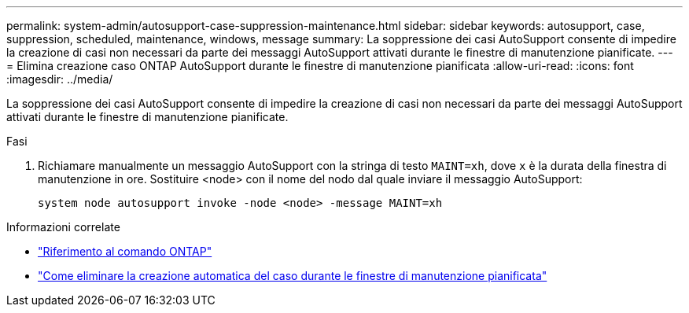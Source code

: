 ---
permalink: system-admin/autosupport-case-suppression-maintenance.html 
sidebar: sidebar 
keywords: autosupport, case, suppression, scheduled, maintenance, windows, message 
summary: La soppressione dei casi AutoSupport consente di impedire la creazione di casi non necessari da parte dei messaggi AutoSupport attivati durante le finestre di manutenzione pianificate. 
---
= Elimina creazione caso ONTAP AutoSupport durante le finestre di manutenzione pianificata
:allow-uri-read: 
:icons: font
:imagesdir: ../media/


[role="lead"]
La soppressione dei casi AutoSupport consente di impedire la creazione di casi non necessari da parte dei messaggi AutoSupport attivati durante le finestre di manutenzione pianificate.

.Fasi
. Richiamare manualmente un messaggio AutoSupport con la stringa di testo `MAINT=xh`, dove `x` è la durata della finestra di manutenzione in ore. Sostituire <node> con il nome del nodo dal quale inviare il messaggio AutoSupport:
+
[source, console]
----
system node autosupport invoke -node <node> -message MAINT=xh
----


.Informazioni correlate
* link:https://docs.netapp.com/us-en/ontap-cli/system-node-autosupport-invoke.html["Riferimento al comando ONTAP"^]
* link:https://kb.netapp.com/Advice_and_Troubleshooting/Data_Storage_Software/ONTAP_OS/How_to_suppress_automatic_case_creation_during_scheduled_maintenance_windows["Come eliminare la creazione automatica del caso durante le finestre di manutenzione pianificata"^]

